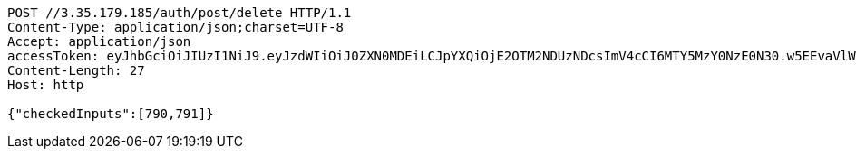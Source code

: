 [source,http,options="nowrap"]
----
POST //3.35.179.185/auth/post/delete HTTP/1.1
Content-Type: application/json;charset=UTF-8
Accept: application/json
accessToken: eyJhbGciOiJIUzI1NiJ9.eyJzdWIiOiJ0ZXN0MDEiLCJpYXQiOjE2OTM2NDUzNDcsImV4cCI6MTY5MzY0NzE0N30.w5EEvaVlWYQNE7S5C367LW0-XPzoGpx0BBM8a0ppxUo
Content-Length: 27
Host: http

{"checkedInputs":[790,791]}
----